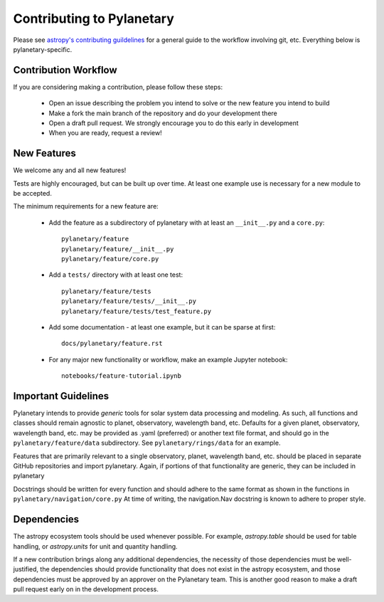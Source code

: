 Contributing to Pylanetary
==========================
Please see `astropy's contributing guildelines
<http://www.astropy.org/contribute.html>`__ for a general guide to the
workflow involving git, etc.  Everything below is pylanetary-specific.


Contribution Workflow
---------------------
If you are considering making a contribution, please follow these steps:

 * Open an issue describing the problem you intend to solve or the new feature you intend to build
 
 * Make a fork the main branch of the repository and do your development there
 
 * Open a draft pull request. We strongly encourage you to do this early in development
 
 * When you are ready, request a review!


New Features
------------
We welcome any and all new features!

Tests are highly encouraged, but can be built up over time.  At least one
example use is necessary for a new module to be accepted.

The minimum requirements for a new feature are:

 * Add the feature as a subdirectory of pylanetary with at least an
   ``__init__.py`` and a ``core.py``::
 
     pylanetary/feature
     pylanetary/feature/__init__.py
     pylanetary/feature/core.py

 * Add a ``tests/`` directory with at least one test::
 
     pylanetary/feature/tests
     pylanetary/feature/tests/__init__.py
     pylanetary/feature/tests/test_feature.py

 * Add some documentation - at least one example, but it can be sparse at first::
 
     docs/pylanetary/feature.rst
	 
 * For any major new functionality or workflow, make an example Jupyter notebook::
 
     notebooks/feature-tutorial.ipynb


Important Guidelines
--------------------
Pylanetary intends to provide *generic* tools for solar system data processing and modeling.
As such, all functions and classes should remain agnostic to planet, observatory, 
wavelength band, etc. Defaults for a given planet, observatory, wavelength band, etc.
may be provided as .yaml (preferred) or another text file format, and should go in the ``pylanetary/feature/data`` subdirectory. See ``pylanetary/rings/data`` for an example.

Features that are primarily relevant to a single observatory, planet, wavelength band, etc.
should be placed in separate GitHub repositories and import pylanetary. Again, if portions 
of that functionality are generic, they can be included in pylanetary 

Docstrings should be written for every function and should adhere to the same
format as shown in the functions in ``pylanetary/navigation/core.py``
At time of writing, the navigation.Nav docstring is known to adhere to proper style.


Dependencies
------------
The astropy ecosystem tools should be used whenever possible.
For example, `astropy.table` should be used for table handling,
or `astropy.units` for unit and quantity
handling.

If a new contribution brings along any additional dependencies, the necessity
of those dependencies must be well-justified, the dependencies should provide 
functionality that does not exist in the astropy ecosystem, and 
those dependencies must be approved by an approver on the Pylanetary team.
This is another good reason to make a draft pull request early on in the 
development process.